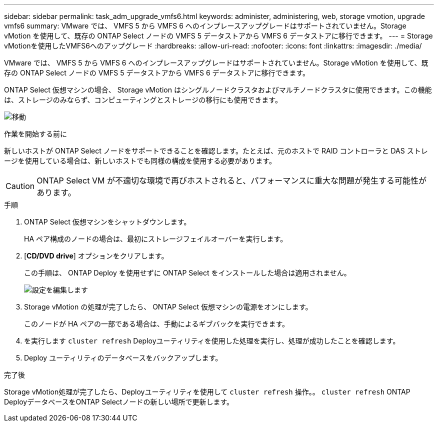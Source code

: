---
sidebar: sidebar 
permalink: task_adm_upgrade_vmfs6.html 
keywords: administer, administering, web, storage vmotion, upgrade vmfs6 
summary: VMware では、 VMFS 5 から VMFS 6 へのインプレースアップグレードはサポートされていません。Storage vMotion を使用して、既存の ONTAP Select ノードの VMFS 5 データストアから VMFS 6 データストアに移行できます。 
---
= Storage vMotionを使用したVMFS6へのアップグレード
:hardbreaks:
:allow-uri-read: 
:nofooter: 
:icons: font
:linkattrs: 
:imagesdir: ./media/


[role="lead"]
VMware では、 VMFS 5 から VMFS 6 へのインプレースアップグレードはサポートされていません。Storage vMotion を使用して、既存の ONTAP Select ノードの VMFS 5 データストアから VMFS 6 データストアに移行できます。

ONTAP Select 仮想マシンの場合、 Storage vMotion はシングルノードクラスタおよびマルチノードクラスタに使用できます。この機能は、ストレージのみならず、コンピューティングとストレージの移行にも使用できます。

image:ST_10.jpg["移動"]

.作業を開始する前に
新しいホストが ONTAP Select ノードをサポートできることを確認します。たとえば、元のホストで RAID コントローラと DAS ストレージを使用している場合は、新しいホストでも同様の構成を使用する必要があります。


CAUTION: ONTAP Select VM が不適切な環境で再びホストされると、パフォーマンスに重大な問題が発生する可能性があります。

.手順
. ONTAP Select 仮想マシンをシャットダウンします。
+
HA ペア構成のノードの場合は、最初にストレージフェイルオーバーを実行します。

. [*CD/DVD drive*] オプションをクリアします。
+
この手順は、 ONTAP Deploy を使用せずに ONTAP Select をインストールした場合は適用されません。

+
image:ST_11.jpg["設定を編集します"]

. Storage vMotion の処理が完了したら、 ONTAP Select 仮想マシンの電源をオンにします。
+
このノードが HA ペアの一部である場合は、手動によるギブバックを実行できます。

. を実行します `cluster refresh` Deployユーティリティを使用した処理を実行し、処理が成功したことを確認します。
. Deploy ユーティリティのデータベースをバックアップします。


.完了後
Storage vMotion処理が完了したら、Deployユーティリティを使用して `cluster refresh` 操作。。 `cluster refresh` ONTAP DeployデータベースをONTAP Selectノードの新しい場所で更新します。
